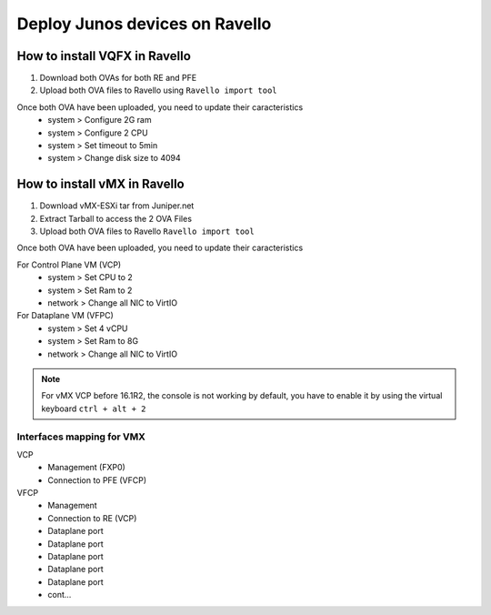Deploy Junos devices on Ravello
===============================

How to install VQFX in Ravello
------------------------------

1. Download both OVAs for both RE and PFE
2. Upload both OVA files to Ravello using ``Ravello import tool``

Once both OVA have been uploaded, you need to update their caracteristics
 - system > Configure 2G ram
 - system > Configure 2 CPU
 - system > Set timeout to 5min
 - system > Change disk size to 4094

How to install vMX in Ravello
-----------------------------

1. Download vMX-ESXi tar from Juniper.net
2. Extract Tarball to access the 2 OVA Files
3. Upload both OVA files to Ravello ``Ravello import tool``

Once both OVA have been uploaded, you need to update their caracteristics

For Control Plane VM (VCP)
 - system  > Set CPU to 2
 - system  > Set Ram to 2
 - network > Change all NIC to VirtIO

For Dataplane VM (VFPC)
 - system  > Set 4 vCPU
 - system  > Set Ram to 8G
 - network > Change all NIC to VirtIO

.. NOTE::

   For vMX VCP before 16.1R2, the console is not working by default, you have to enable it by using the virtual keyboard ``ctrl + alt + 2``

Interfaces mapping for VMX
^^^^^^^^^^^^^^^^^^^^^^^^^^
VCP
 - Management (FXP0)
 - Connection to PFE (VFCP)

VFCP
 - Management
 - Connection to RE (VCP)
 - Dataplane port
 - Dataplane port
 - Dataplane port
 - Dataplane port
 - Dataplane port
 - cont...
